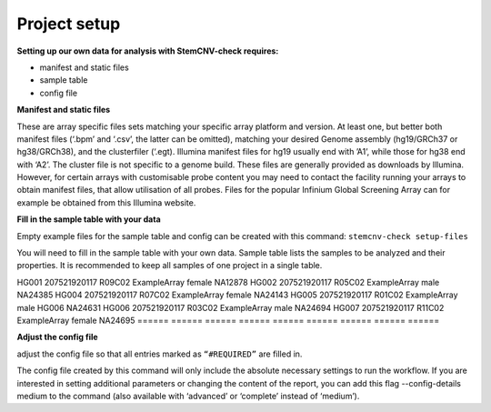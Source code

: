 Project setup
============


**Setting up our own data for analysis with StemCNV-check requires:**

- manifest and static files 
- sample table

- config file

**Manifest and static files**

These are array specific files sets matching your specific array platform and version.
At least one, but better both manifest files (‘.bpm’ and ‘.csv’, the latter can be omitted), matching your desired Genome assembly
(hg19/GRCh37 or hg38/GRCh38), and the clusterfiler (‘.egt). Illumina manifest files for hg19 usually end with ’A1’,
while those for hg38 end with ‘A2’. The cluster file is not specific to a genome build.
These files are generally provided as downloads by Illumina. However, for certain arrays with customisable probe
content you may need to contact the facility running your arrays to obtain manifest files, that allow utilisation of all
probes. Files for the popular Infinium Global Screening Array can for example be obtained from this Illumina website.

**Fill in the sample table with your data**

Empty example files for the sample table and config can be created with this command:
``stemcnv-check setup-files``

You will need to fill in the sample table with your own data.
Sample table lists the samples to be analyzed and their properties. It is recommended to keep all samples of one project in a single table.

======   ======   ======   ======   ======  ======  ======   ======  ======   
 Sample_ID	Chip_Name	Chip_Pos	Array_Name	Sex	Reference_Sample	Regions_of_Interest	Sample_Group	Coriell_ID
======   ======   ======   ======   ======   ======  ======   ======   ======
HG001	  207521920117	R09C02	ExampleArray	female				NA12878
HG002	  207521920117	R05C02	ExampleArray	male				NA24385
HG004	  207521920117	R07C02	ExampleArray	female				NA24143
HG005	  207521920117	R01C02	ExampleArray	male	  HG006			NA24631
HG006	  207521920117	R03C02	ExampleArray	male				NA24694
HG007	  207521920117	R11C02	ExampleArray	female				NA24695
======  ======  ======   ======   ======   ======   ======   ======  ======   




**Adjust the config file**

adjust the config file so that all entries marked as
``“#REQUIRED”`` are filled in.

The config file created by this command will only include the absolute necessary settings to run the workflow. If
you are interested in setting additional parameters or changing the content of the report, you can add this flag
--config-details medium to the command (also available with ‘advanced’ or ‘complete’ instead of ‘medium’).
